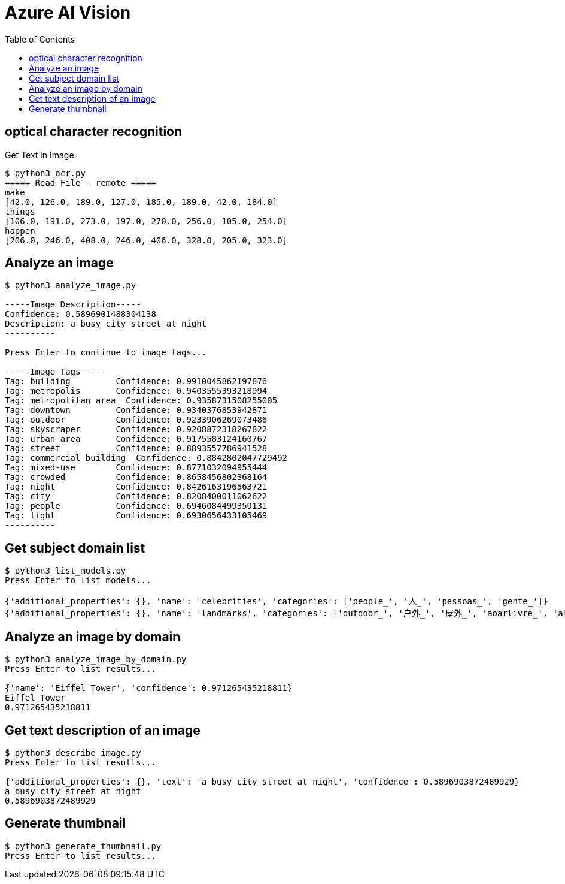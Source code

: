 = Azure AI Vision 
:toc: manual

== optical character recognition 

Get Text in Image.

[source, bash]
----
$ python3 ocr.py 
===== Read File - remote =====
make
[42.0, 126.0, 189.0, 127.0, 185.0, 189.0, 42.0, 184.0]
things
[106.0, 191.0, 273.0, 197.0, 270.0, 256.0, 105.0, 254.0]
happen
[206.0, 246.0, 408.0, 246.0, 406.0, 328.0, 205.0, 323.0]
----

== Analyze an image

[source, bash]
----
$ python3 analyze_image.py 

-----Image Description-----
Confidence: 0.5896901488304138
Description: a busy city street at night
----------

Press Enter to continue to image tags...

-----Image Tags-----
Tag: building         Confidence: 0.9910045862197876
Tag: metropolis       Confidence: 0.9403555393218994
Tag: metropolitan area  Confidence: 0.9358731508255005
Tag: downtown         Confidence: 0.9340376853942871
Tag: outdoor          Confidence: 0.9233906269073486
Tag: skyscraper       Confidence: 0.9208872318267822
Tag: urban area       Confidence: 0.9175583124160767
Tag: street           Confidence: 0.8893557786941528
Tag: commercial building  Confidence: 0.8842802047729492
Tag: mixed-use        Confidence: 0.8771032094955444
Tag: crowded          Confidence: 0.8658456802368164
Tag: night            Confidence: 0.8426163196563721
Tag: city             Confidence: 0.8208400011062622
Tag: people           Confidence: 0.6946084499359131
Tag: light            Confidence: 0.6930656433105469
----------
----

== Get subject domain list

[source, bash]
----
$ python3 list_models.py 
Press Enter to list models...

{'additional_properties': {}, 'name': 'celebrities', 'categories': ['people_', '人_', 'pessoas_', 'gente_']}
{'additional_properties': {}, 'name': 'landmarks', 'categories': ['outdoor_', '户外_', '屋外_', 'aoarlivre_', 'alairelibre_', 'building_', '建筑_', '建物_', 'edifício_']}
----

== Analyze an image by domain

[source, bash]
----
$ python3 analyze_image_by_domain.py 
Press Enter to list results...

{'name': 'Eiffel Tower', 'confidence': 0.971265435218811}
Eiffel Tower
0.971265435218811
----

== Get text description of an image

[source, bash]
----
$ python3 describe_image.py 
Press Enter to list results...

{'additional_properties': {}, 'text': 'a busy city street at night', 'confidence': 0.5896903872489929}
a busy city street at night
0.5896903872489929
----

== Generate thumbnail

[source, bash]
----
$ python3 generate_thumbnail.py 
Press Enter to list results...
----
